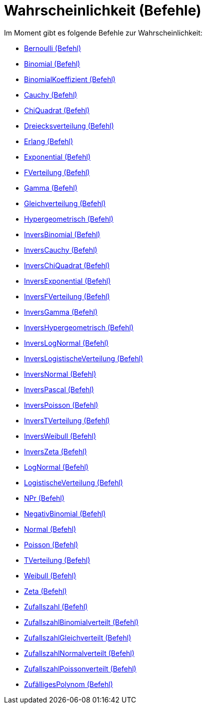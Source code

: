 = Wahrscheinlichkeit (Befehle)
:page-en: commands/Probability_Commands
ifdef::env-github[:imagesdir: /de/modules/ROOT/assets/images]

Im Moment gibt es folgende Befehle zur Wahrscheinlichkeit:

* xref:/commands/Bernoulli.adoc[Bernoulli (Befehl)]
* xref:/commands/Binomial.adoc[Binomial (Befehl)]
* xref:/commands/BinomialKoeffizient.adoc[BinomialKoeffizient (Befehl)]
* xref:/commands/Cauchy.adoc[Cauchy (Befehl)]
* xref:/commands/ChiQuadrat.adoc[ChiQuadrat (Befehl)]
* xref:/commands/Dreiecksverteilung.adoc[Dreiecksverteilung (Befehl)]
* xref:/commands/Erlang.adoc[Erlang (Befehl)]
* xref:/commands/Exponential.adoc[Exponential (Befehl)]
* xref:/commands/FVerteilung.adoc[FVerteilung (Befehl)]
* xref:/commands/Gamma.adoc[Gamma (Befehl)]
* xref:/commands/Gleichverteilung.adoc[Gleichverteilung (Befehl)]
* xref:/commands/Hypergeometrisch.adoc[Hypergeometrisch (Befehl)]
* xref:/commands/InversBinomial.adoc[InversBinomial (Befehl)]
* xref:/commands/InversCauchy.adoc[InversCauchy (Befehl)]
* xref:/commands/InversChiQuadrat.adoc[InversChiQuadrat (Befehl)]
* xref:/commands/InversExponential.adoc[InversExponential (Befehl)]
* xref:/commands/InversFVerteilung.adoc[InversFVerteilung (Befehl)]
* xref:/commands/InversGamma.adoc[InversGamma (Befehl)]
* xref:/commands/InversHypergeometrisch.adoc[InversHypergeometrisch (Befehl)]
* xref:/commands/InversLogNormal.adoc[InversLogNormal (Befehl)]
* xref:/commands/InversLogistischeVerteilung.adoc[InversLogistischeVerteilung (Befehl)]
* xref:/commands/InversNormal.adoc[InversNormal (Befehl)]
* xref:/commands/InversPascal.adoc[InversPascal (Befehl)]
* xref:/commands/InversPoisson.adoc[InversPoisson (Befehl)]
* xref:/commands/InversTVerteilung.adoc[InversTVerteilung (Befehl)]
* xref:/commands/InversWeibull.adoc[InversWeibull (Befehl)]
* xref:/commands/InversZeta.adoc[InversZeta (Befehl)]
* xref:/commands/LogNormal.adoc[LogNormal (Befehl)]
* xref:/commands/LogistischeVerteilung.adoc[LogistischeVerteilung (Befehl)]
* xref:/commands/NPr.adoc[NPr (Befehl)]
* xref:/commands/NegativBinomial.adoc[NegativBinomial (Befehl)]
* xref:/commands/Normal.adoc[Normal (Befehl)]
* xref:/commands/Poisson.adoc[Poisson (Befehl)]
* xref:/commands/TVerteilung.adoc[TVerteilung (Befehl)]
* xref:/commands/Weibull.adoc[Weibull (Befehl)]
* xref:/commands/Zeta.adoc[Zeta (Befehl)]
* xref:/commands/Zufallszahl.adoc[Zufallszahl (Befehl)]
* xref:/commands/ZufallszahlBinomialverteilt.adoc[ZufallszahlBinomialverteilt (Befehl)]
* xref:/commands/ZufallszahlGleichverteilt.adoc[ZufallszahlGleichverteilt (Befehl)]
* xref:/commands/ZufallszahlNormalverteilt.adoc[ZufallszahlNormalverteilt (Befehl)]
* xref:/commands/ZufallszahlPoissonverteilt.adoc[ZufallszahlPoissonverteilt (Befehl)]
* xref:/commands/ZufälligesPolynom.adoc[ZufälligesPolynom (Befehl)]

